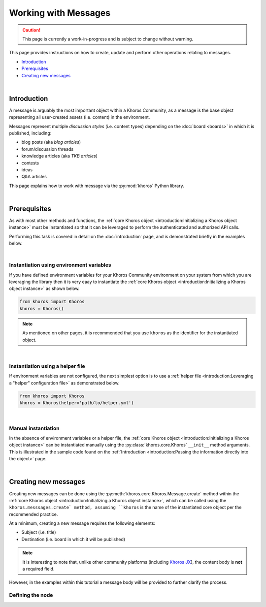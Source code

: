 #####################
Working with Messages
#####################
.. caution:: This page is currently a work-in-progress and is subject to change without warning.

This page provides instructions on how to create, update and perform other operations
relating to messages. 

* `Introduction`_
* `Prerequisites`_
* `Creating new messages`_

|

************
Introduction
************

A message is arguably the most important object within a Khoros Community, as a
message is the base object representing all user-created assets (i.e. content) in the
environment. 

Messages represent multiple *discussion styles* (i.e. content types) depending on
the :doc:`board <boards>` in which it is published, including:

* blog posts (aka *blog articles*)
* forum/discussion threads
* knowledge articles (aka *TKB articles*)
* contests
* ideas
* Q&A articles

This page explains how to work with message via the :py:mod:`khoros` Python library.

|

*************
Prerequisites
*************
As with most other methods and functions, the
:ref:`core Khoros object <introduction:Initializing a Khoros object instance>`
must be instantiated so that it can be leveraged to perform the authenticated and
authorized API calls. 

Performing this task is covered in detail on the :doc:`introduction` page, and is
demonstrated briefly in the examples below. 

|

Instantiation using environment variables
=========================================
If you have defined environment variables for your Khoros Community
environment on your system from which you are leveraging the library
then it is very eaay to instantiate the
:ref:`core Khoros object <introduction:Initializing a Khoros object instance>` 
as shown below. 

.. code-block:: python

   from khoros import Khoros
   khoros = Khoros()

.. note:: As mentioned on other pages, it is recommended that you use ``khoros``
          as the identifier for the instantiated object.

|

Instantiation using a helper file
=================================
If environment variables are not configured, the next simplest option is to use a
:ref:`helper file <introduction:Leveraging a "helper" configuration file>`
as demonstrated below.

.. code-block:: python

   from khoros import Khoros
   khoros = Khoros(helper='path/to/helper.yml')

|

Manual instantiation
====================
In the absence of environment variables or a helper file, the
:ref:`core Khoros object <introduction:Initializing a Khoros object instance>`
can be instantiated manually using the :py:class:`khoros.core.Khoros`
``__init__`` method arguments. This is illustrated in the sample code found on the
:ref:`Introduction <introduction:Passing the information directly into the object>` page.

|

*********************
Creating new messages
*********************
Creating new messages can be done using the
:py:meth:`khoros.core.Khoros.Message.create` method within the
:ref:`core Khoros object <introduction:Initializing a Khoros object instance>`,
which can be called using the ``khoros.messsages.create` method, assuming
``khoros`` is the name of the instantiated core object per the recommended practice.

At a minimum, creating a new message requires the following elements:

* Subject (i.e. title)
* Destination (i.e. board in which it will be published)

.. note:: It is interesting to note that, unlike other community platforms
          (including `Khoros JX <https://khorosjx.rtfd.io>`_),
          the content body is **not** a required field.

However, in the examples within this tutorial a message body will be provided
to further clarify the process.

Defining the node
=================
.. todo:: Coming Soon!




